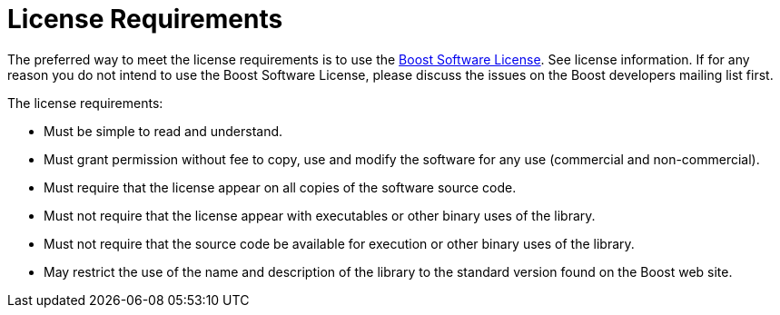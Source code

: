 = License Requirements

The preferred way to meet the license requirements is to use the https://www.boost.org/LICENSE_1_0.txt[Boost Software License]. See license information. If for any reason you do not intend to use the Boost Software License, please discuss the issues on the Boost developers mailing list first.

The license requirements:

* Must be simple to read and understand.
* Must grant permission without fee to copy, use and modify the software for any use (commercial and non-commercial).
* Must require that the license appear on all copies of the software source code.
* Must not require that the license appear with executables or other binary uses of the library.
* Must not require that the source code be available for execution or other binary uses of the library.
* May restrict the use of the name and description of the library to the standard version found on the Boost web site.